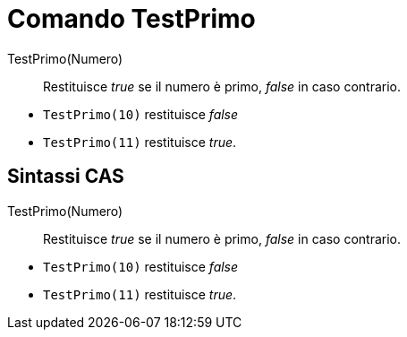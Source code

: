 = Comando TestPrimo

TestPrimo(Numero)::
  Restituisce _true_ se il numero è primo, _false_ in caso contrario.

[EXAMPLE]
====

* `TestPrimo(10)` restituisce _false_
* `TestPrimo(11)` restituisce _true_.

====

== [#Sintassi_CAS]#Sintassi CAS#

TestPrimo(Numero)::
  Restituisce _true_ se il numero è primo, _false_ in caso contrario.

[EXAMPLE]
====

* `TestPrimo(10)` restituisce _false_
* `TestPrimo(11)` restituisce _true_.

====
